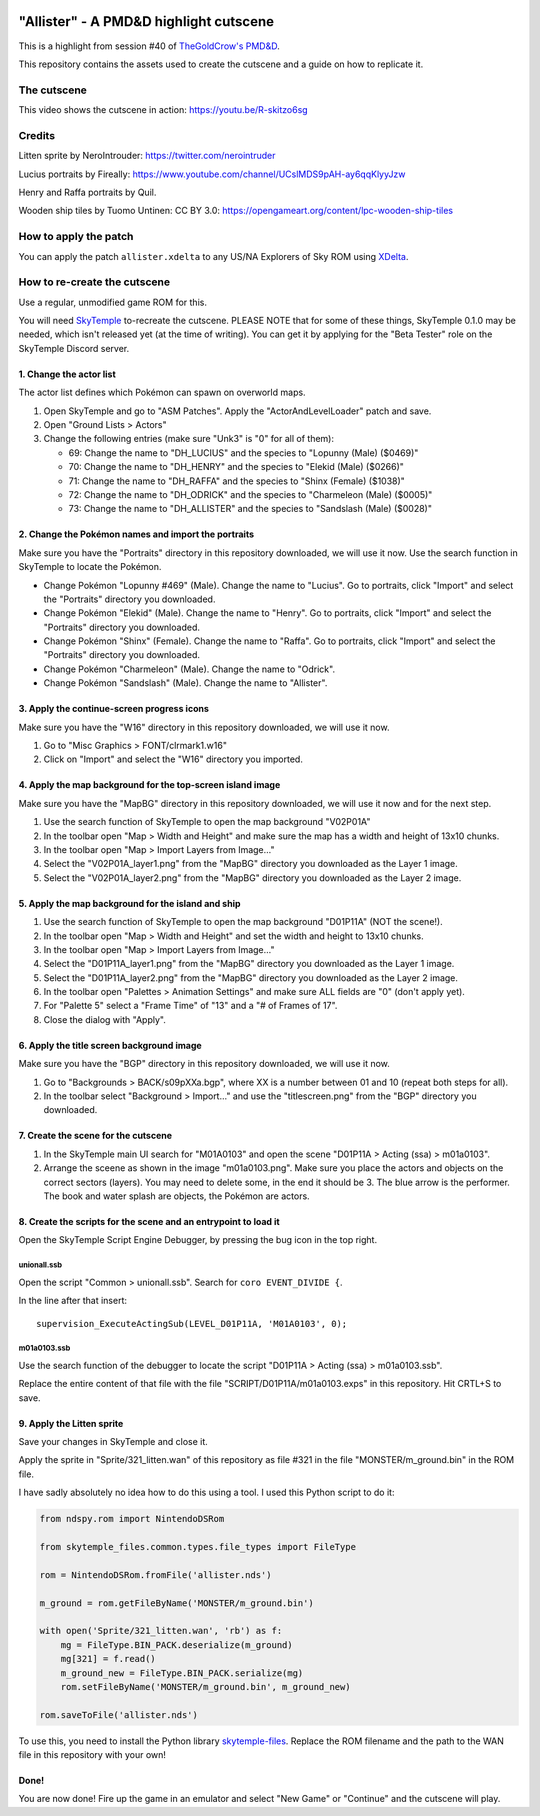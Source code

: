 |logo|

"Allister" - A PMD&D highlight cutscene
=======================================

|discord|

.. |logo| image:: https://raw.githubusercontent.com/SkyTemple/skytemple/master/skytemple/data/icons/hicolor/256x256/apps/skytemple.png

.. |discord| image:: https://img.shields.io/discord/710190644152369162?label=Discord
    :target: https://discord.gg/4e3X36f
    :alt: Discord

.. |kofi| image:: https://www.ko-fi.com/img/githubbutton_sm.svg
    :target: https://ko-fi.com/I2I81E5KH
    :alt: Ko-Fi

This is a highlight from session #40 of `TheGoldCrow's PMD&D`_.

This repository contains the assets used to create the cutscene
and a guide on how to replicate it.

|kofi|

The cutscene
------------
This video shows the cutscene in action:
https://youtu.be/R-skitzo6sg

Credits
-------
Litten sprite by NeroIntrouder:
https://twitter.com/nerointruder

Lucius portraits by Fireally:
https://www.youtube.com/channel/UCslMDS9pAH-ay6qqKlyyJzw

Henry and Raffa portraits by Quil.

Wooden ship tiles by Tuomo Untinen:
CC BY 3.0: https://opengameart.org/content/lpc-wooden-ship-tiles

How to apply the patch
----------------------
You can apply the patch ``allister.xdelta`` to any US/NA Explorers
of Sky ROM using `XDelta`_.


How to re-create the cutscene
-----------------------------
Use a regular, unmodified game ROM for this.

You will need `SkyTemple`_ to-recreate the cutscene. PLEASE NOTE
that for some of these things, SkyTemple 0.1.0 may be needed,
which isn't released yet (at the time of writing).
You can get it by applying for the "Beta Tester" role on the
SkyTemple Discord server.

1. Change the actor list
~~~~~~~~~~~~~~~~~~~~~~~~
The actor list defines which Pokémon can spawn on overworld maps.

1. Open SkyTemple and go to "ASM Patches".
   Apply the "ActorAndLevelLoader" patch and save.
2. Open "Ground Lists > Actors"
3. Change the following entries (make sure "Unk3" is "0" for all of them):

   - 69: Change the name to "DH_LUCIUS" and the species to "Lopunny (Male) ($0469)"
   - 70: Change the name to "DH_HENRY" and the species to "Elekid (Male) ($0266)"
   - 71: Change the name to "DH_RAFFA" and the species to "Shinx (Female) ($1038)"
   - 72: Change the name to "DH_ODRICK" and the species to "Charmeleon (Male) ($0005)"
   - 73: Change the name to "DH_ALLISTER" and the species to "Sandslash (Male) ($0028)"

2. Change the Pokémon names and import the portraits
~~~~~~~~~~~~~~~~~~~~~~~~~~~~~~~~~~~~~~~~~~~~~~~~~~~~
Make sure you have the "Portraits" directory in this repository downloaded, we will use it now.
Use the search function in SkyTemple to locate the Pokémon.

- Change Pokémon "Lopunny #469" (Male). Change the name to "Lucius". Go to portraits, click "Import" and
  select the "Portraits" directory you downloaded.
- Change Pokémon "Elekid" (Male). Change the name to "Henry". Go to portraits, click "Import" and
  select the "Portraits" directory you downloaded.
- Change Pokémon "Shinx" (Female). Change the name to "Raffa". Go to portraits, click "Import" and
  select the "Portraits" directory you downloaded.
- Change Pokémon "Charmeleon" (Male). Change the name to "Odrick".
- Change Pokémon "Sandslash" (Male). Change the name to "Allister".

3. Apply the continue-screen progress icons
~~~~~~~~~~~~~~~~~~~~~~~~~~~~~~~~~~~~~~~~~~~
Make sure you have the "W16" directory in this repository downloaded, we will use it now.

1. Go to "Misc Graphics > FONT/clrmark1.w16"
2. Click on "Import" and select the "W16" directory you imported.

4. Apply the map background for the top-screen island image
~~~~~~~~~~~~~~~~~~~~~~~~~~~~~~~~~~~~~~~~~~~~~~~~~~~~~~~~~~~
Make sure you have the "MapBG" directory in this repository downloaded, we will use it now and for
the next step.

1. Use the search function of SkyTemple to open the map background "V02P01A"
2. In the toolbar open "Map > Width and Height" and make sure the map has a width and height of 13x10 chunks.
3. In the toolbar open "Map > Import Layers from Image..."
4. Select the "V02P01A_layer1.png" from the "MapBG" directory you downloaded as the Layer 1 image.
5. Select the "V02P01A_layer2.png" from the "MapBG" directory you downloaded as the Layer 2 image.

5. Apply the map background for the island and ship
~~~~~~~~~~~~~~~~~~~~~~~~~~~~~~~~~~~~~~~~~~~~~~~~~~~
1. Use the search function of SkyTemple to open the map background "D01P11A" (NOT the scene!).
2. In the toolbar open "Map > Width and Height" and set the width and height to 13x10 chunks.
3. In the toolbar open "Map > Import Layers from Image..."
4. Select the "D01P11A_layer1.png" from the "MapBG" directory you downloaded as the Layer 1 image.
5. Select the "D01P11A_layer2.png" from the "MapBG" directory you downloaded as the Layer 2 image.
6. In the toolbar open "Palettes > Animation Settings" and make sure ALL fields are "0" (don't apply yet).
7. For "Palette 5" select a "Frame Time" of "13" and a "# of Frames of 17".
8. Close the dialog with "Apply".


6. Apply the title screen background image
~~~~~~~~~~~~~~~~~~~~~~~~~~~~~~~~~~~~~~~~~~
Make sure you have the "BGP" directory in this repository downloaded, we will use it now.

1. Go to "Backgrounds > BACK/s09pXXa.bgp", where XX is a number between 01 and 10 (repeat both steps for all).
2. In the toolbar select "Background > Import..." and use the "titlescreen.png" from the "BGP" directory
   you downloaded.

7. Create the scene for the cutscene
~~~~~~~~~~~~~~~~~~~~~~~~~~~~~~~~~~~~
1. In the SkyTemple main UI search for "M01A0103" and open the
   scene "D01P11A > Acting (ssa) > m01a0103".
2. Arrange the sceene as shown in the image "m01a0103.png". Make sure you place the actors
   and objects on the correct sectors (layers). You may need to delete some, in the end it should be 3.
   The blue arrow is the performer. The book and water splash are objects, the Pokémon are actors.

8. Create the scripts for the scene and an entrypoint to load it
~~~~~~~~~~~~~~~~~~~~~~~~~~~~~~~~~~~~~~~~~~~~~~~~~~~~~~~~~~~~~~~~
Open the SkyTemple Script Engine Debugger, by pressing the bug icon in the top right.

unionall.ssb
############
Open the script "Common > unionall.ssb". Search for ``coro EVENT_DIVIDE {``.

In the line after that insert::

    supervision_ExecuteActingSub(LEVEL_D01P11A, 'M01A0103', 0);

m01a0103.ssb
############
Use the search function of the debugger to locate the script "D01P11A > Acting (ssa) > m01a0103.ssb".

Replace the entire content of that file with the file "SCRIPT/D01P11A/m01a0103.exps" in this repository.
Hit CRTL+S to save.

9. Apply the Litten sprite
~~~~~~~~~~~~~~~~~~~~~~~~~~
Save your changes in SkyTemple and close it.

Apply the sprite in "Sprite/321_litten.wan" of this repository as file #321 in the file
"MONSTER/m_ground.bin" in the ROM file.

I have sadly absolutely no idea how to do this using a tool. I used this Python script to do it:

.. code-block:: python

    from ndspy.rom import NintendoDSRom

    from skytemple_files.common.types.file_types import FileType

    rom = NintendoDSRom.fromFile('allister.nds')

    m_ground = rom.getFileByName('MONSTER/m_ground.bin')

    with open('Sprite/321_litten.wan', 'rb') as f:
        mg = FileType.BIN_PACK.deserialize(m_ground)
        mg[321] = f.read()
        m_ground_new = FileType.BIN_PACK.serialize(mg)
        rom.setFileByName('MONSTER/m_ground.bin', m_ground_new)

    rom.saveToFile('allister.nds')

To use this, you need to install the Python library `skytemple-files`_. Replace the ROM
filename and the path to the WAN file in this repository with your own!

Done!
~~~~~
You are now done! Fire up the game in an emulator and select "New Game" or "Continue" and the
cutscene will play.

.. _TheGoldCrow's PMD&D:    https://www.youtube.com/thegoldcrow
.. _XDelta:                 https://www.romhacking.net/utilities/598/
.. _SkyTemple:              https://projectpokemon.org/home/forums/topic/57303-pmd2-skytemple-rom-editor-maps-scripts-debugger/
.. _skytemple-files:        https://pypi.org/project/skytemple-files/
